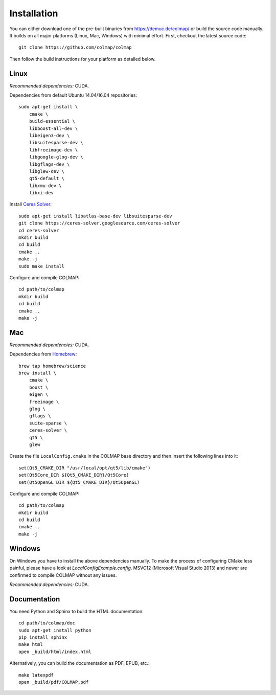 .. _installation:

Installation
============

You can either download one of the pre-built binaries from
https://demuc.de/colmap/ or build the source code manually. It builds on all
major platforms (Linux, Mac, Windows) with minimal effort. First, checkout the
latest source code::

    git clone https://github.com/colmap/colmap

Then follow the build instructions for your platform as detailed below.


Linux
-----

*Recommended dependencies:* CUDA.

Dependencies from default Ubuntu 14.04/16.04 repositories::

    sudo apt-get install \
        cmake \
        build-essential \
        libboost-all-dev \
        libeigen3-dev \
        libsuitesparse-dev \
        libfreeimage-dev \
        libgoogle-glog-dev \
        libgflags-dev \
        libglew-dev \
        qt5-default \
        libxmu-dev \
        libxi-dev

Install `Ceres Solver <http://ceres-solver.org/>`_::

    sudo apt-get install libatlas-base-dev libsuitesparse-dev
    git clone https://ceres-solver.googlesource.com/ceres-solver
    cd ceres-solver
    mkdir build
    cd build
    cmake ..
    make -j
    sudo make install

Configure and compile COLMAP::

    cd path/to/colmap
    mkdir build
    cd build
    cmake ..
    make -j


Mac
---

*Recommended dependencies:* CUDA.

Dependencies from `Homebrew <http://brew.sh/>`_::

    brew tap homebrew/science
    brew install \
        cmake \
        boost \
        eigen \
        freeimage \
        glog \
        gflags \
        suite-sparse \
        ceres-solver \
        qt5 \
        glew

Create the file ``LocalConfig.cmake`` in the COLMAP base directory and then
insert the following lines into it::

    set(Qt5_CMAKE_DIR "/usr/local/opt/qt5/lib/cmake")
    set(Qt5Core_DIR ${Qt5_CMAKE_DIR}/Qt5Core)
    set(Qt5OpenGL_DIR ${Qt5_CMAKE_DIR}/Qt5OpenGL)

Configure and compile COLMAP::

    cd path/to/colmap
    mkdir build
    cd build
    cmake ..
    make -j


Windows
-------

On Windows you have to install the above dependencies manually. To make the
process of configuring CMake less painful, please have a look at
`LocalConfigExample.config`. MSVC12 (Microsoft Visual Studio 2013) and newer are
confirmed to compile COLMAP without any issues.

*Recommended dependencies:* CUDA.


Documentation
-------------

You need Python and Sphinx to build the HTML documentation::

    cd path/to/colmap/doc
    sudo apt-get install python
    pip install sphinx
    make html
    open _build/html/index.html

Alternatively, you can build the documentation as PDF, EPUB, etc.::

    make latexpdf
    open _build/pdf/COLMAP.pdf
